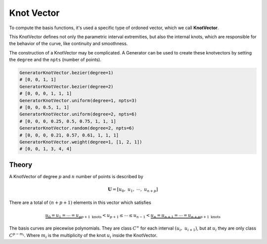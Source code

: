 Knot Vector
=============

To compute the basis functions, it's used a specific type of ordoned vector, which we call **KnotVector**.

This KnotVector defines not only the parametric interval extremities, but also the internal knots, which are responsible for the behavior of the curve, like continuity and smoothness.

The construction of a KnotVector may be complicated.
A Generator can be used to create these knotvectors by setting the ``degree`` and the ``npts`` (number of points). 

.. code-block:: python

    GeneratorKnotVector.bezier(degree=1)
    # [0, 0, 1, 1]
    GeneratorKnotVector.bezier(degree=2)
    # [0, 0, 0, 1, 1, 1]
    GeneratorKnotVector.uniform(degree=1, npts=3)
    # [0, 0, 0.5, 1, 1]
    GeneratorKnotVector.uniform(degree=2, npts=6)
    # [0, 0, 0, 0.25, 0.5, 0.75, 1, 1, 1]
    GeneratorKnotVector.random(degree=2, npts=6)
    # [0, 0, 0, 0.21, 0.57, 0.61, 1, 1, 1]
    GeneratorKnotVector.weight(degree=1, [1, 2, 1])
    # [0, 0, 1, 3, 4, 4]



------
Theory
------

A KnotVector of degree :math:`p` and :math:`n` number of points is described by

.. math::
    \mathbf{U} = \left[u_0, \ u_{1}, \ \cdots, \ u_{n+p}\right]

There are a total of :math:`(n+p+1)` elements in this vector which satisfies

.. math::
    \underbrace{u_0 =  u_{1} = \cdots = u_{p}}_{p+1 \ \text{knots}} < u_{p+1} \le \cdots \le u_{n-1} < \underbrace{u_{n} = u_{n+1} = \cdots =  u_{n+p}}_{p+1 \ \text{knots}}

The basis curves are piecewise polynomials. They are class :math:`C^{\infty}` for each interval :math:`\left(u_{i}, \ u_{i+1}\right)`, but at :math:`u_{i}` they are only class :math:`C^{p-m_i}`. Where :math:`m_{i}` is the multiplicity of the knot :math:`u_i` inside the KnotVector.


